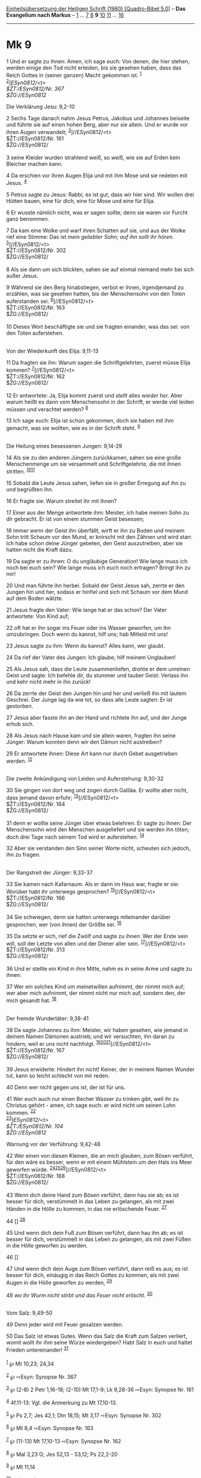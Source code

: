 :PROPERTIES:
:ID:       be9430fd-7785-4ef8-8174-d7e434773b05
:END:
<<navbar>>
[[../index.html][Einheitsübersetzung der Heiligen Schrift (1980)
[Quadro-Bibel 5.0]]] -- *Das Evangelium nach Markus* --
[[file:Mk_1.html][1]] ... [[file:Mk_7.html][7]] [[file:Mk_8.html][8]]
*9* [[file:Mk_10.html][10]] [[file:Mk_11.html][11]] ...
[[file:Mk_16.html][16]]

--------------

* Mk 9
  :PROPERTIES:
  :CUSTOM_ID: mk-9
  :END:

<<verses>>

<<v1>>
1 Und er sagte zu ihnen: Amen, ich sage euch: Von denen, die hier
stehen, werden einige den Tod nicht erleiden, bis sie gesehen haben,
dass das Reich Gottes in (seiner ganzen) Macht gekommen ist.
^{[[#fn1][1]]}\\
^{[[#fn2][2]]}]//ESyn0812/<t>\\
$ŽT://ESyn0812/Nr. 367\\
$ŽG://ESyn0812/

<<v2>>
**** Die Verklärung Jesu: 9,2-10
     :PROPERTIES:
     :CUSTOM_ID: die-verklärung-jesu-92-10
     :END:
2 Sechs Tage danach nahm Jesus Petrus, Jakobus und Johannes beiseite und
führte sie auf einen hohen Berg, aber nur sie allein. Und er wurde vor
ihren Augen verwandelt; ^{[[#fn3][3]]}]//ESyn0812/<t>\\
$ŽT://ESyn0812/Nr. 161\\
$ŽG://ESyn0812/\\
\\

<<v3>>
3 seine Kleider wurden strahlend weiß, so weiß, wie sie auf Erden kein
Bleicher machen kann.

<<v4>>
4 Da erschien vor ihren Augen Elija und mit ihm Mose und sie redeten mit
Jesus. ^{[[#fn4][4]]}

<<v5>>
5 Petrus sagte zu Jesus: Rabbi, es ist gut, dass wir hier sind. Wir
wollen drei Hütten bauen, eine für dich, eine für Mose und eine für
Elija.

<<v6>>
6 Er wusste nämlich nicht, was er sagen sollte; denn sie waren vor
Furcht ganz benommen.

<<v7>>
7 Da kam eine Wolke und warf ihren Schatten auf sie, und aus der Wolke
rief eine Stimme: Das ist /mein geliebter Sohn; auf ihn sollt ihr
hören./ ^{[[#fn5][5]]}]//ESyn0812/<t>\\
$ŽT://ESyn0812/Nr. 302\\
$ŽG://ESyn0812/\\
\\

<<v8>>
8 Als sie dann um sich blickten, sahen sie auf einmal niemand mehr bei
sich außer Jesus.

<<v9>>
9 Während sie den Berg hinabstiegen, verbot er ihnen, irgendjemand zu
erzählen, was sie gesehen hatten, bis der Menschensohn von den Toten
auferstanden sei. ^{[[#fn6][6]]}]//ESyn0812/<t>\\
$ŽT://ESyn0812/Nr. 163\\
$ŽG://ESyn0812/\\
\\

<<v10>>
10 Dieses Wort beschäftigte sie und sie fragten einander, was das sei:
von den Toten auferstehen.\\
\\

<<v11>>
**** Von der Wiederkunft des Elija: 9,11-13
     :PROPERTIES:
     :CUSTOM_ID: von-der-wiederkunft-des-elija-911-13
     :END:
11 Da fragten sie ihn: Warum sagen die Schriftgelehrten, zuerst müsse
Elija kommen? ^{[[#fn7][7]]}]//ESyn0812/<t>\\
$ŽT://ESyn0812/Nr. 162\\
$ŽG://ESyn0812/\\
\\

<<v12>>
12 Er antwortete: Ja, Elija kommt zuerst und /stellt/ alles /wieder
her./ Aber warum heißt es dann vom Menschensohn in der Schrift, er werde
viel leiden müssen und verachtet werden? ^{[[#fn8][8]]}

<<v13>>
13 Ich sage euch: Elija ist schon gekommen, doch sie haben mit ihm
gemacht, was sie wollten, wie es in der Schrift steht. ^{[[#fn9][9]]}\\
\\

<<v14>>
**** Die Heilung eines besessenen Jungen: 9,14-29
     :PROPERTIES:
     :CUSTOM_ID: die-heilung-eines-besessenen-jungen-914-29
     :END:
14 Als sie zu den anderen Jüngern zurückkamen, sahen sie eine große
Menschenmenge um sie versammelt und Schriftgelehrte, die mit ihnen
stritten. ^{[[#fn10][10]][[#fn11][11]]}

<<v15>>
15 Sobald die Leute Jesus sahen, liefen sie in großer Erregung auf ihn
zu und begrüßten ihn.

<<v16>>
16 Er fragte sie: Warum streitet ihr mit ihnen?

<<v17>>
17 Einer aus der Menge antwortete ihm: Meister, ich habe meinen Sohn zu
dir gebracht. Er ist von einem stummen Geist besessen;

<<v18>>
18 immer wenn der Geist ihn überfällt, wirft er ihn zu Boden und meinem
Sohn tritt Schaum vor den Mund, er knirscht mit den Zähnen und wird
starr. Ich habe schon deine Jünger gebeten, den Geist auszutreiben, aber
sie hatten nicht die Kraft dazu.

<<v19>>
19 Da sagte er zu ihnen: O du ungläubige Generation! Wie lange muss ich
noch bei euch sein? Wie lange muss ich euch noch ertragen? Bringt ihn zu
mir!

<<v20>>
20 Und man führte ihn herbei. Sobald der Geist Jesus sah, zerrte er den
Jungen hin und her, sodass er hinfiel und sich mit Schaum vor dem Mund
auf dem Boden wälzte.

<<v21>>
21 Jesus fragte den Vater: Wie lange hat er das schon? Der Vater
antwortete: Von Kind auf;

<<v22>>
22 oft hat er ihn sogar ins Feuer oder ins Wasser geworfen, um ihn
umzubringen. Doch wenn du kannst, hilf uns; hab Mitleid mit uns!

<<v23>>
23 Jesus sagte zu ihm: Wenn du kannst? Alles kann, wer glaubt.

<<v24>>
24 Da rief der Vater des Jungen: Ich glaube; hilf meinem Unglauben!

<<v25>>
25 Als Jesus sah, dass die Leute zusammenliefen, drohte er dem unreinen
Geist und sagte: Ich befehle dir, du stummer und tauber Geist: Verlass
ihn und kehr nicht mehr in ihn zurück!

<<v26>>
26 Da zerrte der Geist den Jungen hin und her und verließ ihn mit lautem
Geschrei. Der Junge lag da wie tot, so dass alle Leute sagten: Er ist
gestorben.

<<v27>>
27 Jesus aber fasste ihn an der Hand und richtete ihn auf, und der Junge
erhob sich.

<<v28>>
28 Als Jesus nach Hause kam und sie allein waren, fragten ihn seine
Jünger: Warum konnten denn wir den Dämon nicht austreiben?

<<v29>>
29 Er antwortete ihnen: Diese Art kann nur durch Gebet ausgetrieben
werden. ^{[[#fn12][12]]}\\
\\

<<v30>>
**** Die zweite Ankündigung von Leiden und Auferstehung: 9,30-32
     :PROPERTIES:
     :CUSTOM_ID: die-zweite-ankündigung-von-leiden-und-auferstehung-930-32
     :END:
30 Sie gingen von dort weg und zogen durch Galiläa. Er wollte aber
nicht, dass jemand davon erfuhr; ^{[[#fn13][13]]}]//ESyn0812/<t>\\
$ŽT://ESyn0812/Nr. 164\\
$ŽG://ESyn0812/\\
\\

<<v31>>
31 denn er wollte seine Jünger über etwas belehren. Er sagte zu ihnen:
Der Menschensohn wird den Menschen ausgeliefert und sie werden ihn
töten; doch drei Tage nach seinem Tod wird er auferstehen.
^{[[#fn14][14]]}

<<v32>>
32 Aber sie verstanden den Sinn seiner Worte nicht, scheuten sich
jedoch, ihn zu fragen.\\
\\

<<v33>>
**** Der Rangstreit der Jünger: 9,33-37
     :PROPERTIES:
     :CUSTOM_ID: der-rangstreit-der-jünger-933-37
     :END:
33 Sie kamen nach Kafarnaum. Als er dann im Haus war, fragte er sie:
Worüber habt ihr unterwegs gesprochen? ^{[[#fn15][15]]}]//ESyn0812/<t>\\
$ŽT://ESyn0812/Nr. 166\\
$ŽG://ESyn0812/\\
\\

<<v34>>
34 Sie schwiegen, denn sie hatten unterwegs miteinander darüber
gesprochen, wer (von ihnen) der Größte sei. ^{[[#fn16][16]]}

<<v35>>
35 Da setzte er sich, rief die Zwölf und sagte zu ihnen: Wer der Erste
sein will, soll der Letzte von allen und der Diener aller sein.
^{[[#fn17][17]]}]//ESyn0812/<t>\\
$ŽT://ESyn0812/Nr. 313\\
$ŽG://ESyn0812/\\
\\

<<v36>>
36 Und er stellte ein Kind in ihre Mitte, nahm es in seine Arme und
sagte zu ihnen:

<<v37>>
37 Wer ein solches Kind um meinetwillen aufnimmt, der nimmt mich auf;
wer aber mich aufnimmt, der nimmt nicht nur mich auf, sondern den, der
mich gesandt hat. ^{[[#fn18][18]]}\\
\\

<<v38>>
**** Der fremde Wundertäter: 9,38-41
     :PROPERTIES:
     :CUSTOM_ID: der-fremde-wundertäter-938-41
     :END:
38 Da sagte Johannes zu ihm: Meister, wir haben gesehen, wie jemand in
deinem Namen Dämonen austrieb; und wir versuchten, ihn daran zu hindern,
weil er uns nicht nachfolgt.
^{[[#fn19][19]][[#fn20][20]][[#fn21][21]]}]//ESyn0812/<t>\\
$ŽT://ESyn0812/Nr. 167\\
$ŽG://ESyn0812/\\
\\

<<v39>>
39 Jesus erwiderte: Hindert ihn nicht! Keiner, der in meinem Namen
Wunder tut, kann so leicht schlecht von mir reden.

<<v40>>
40 Denn wer nicht gegen uns ist, der ist für uns.

<<v41>>
41 Wer euch auch nur einen Becher Wasser zu trinken gibt, weil ihr zu
Christus gehört - amen, ich sage euch: er wird nicht um seinen Lohn
kommen. ^{[[#fn22][22]]}\\
^{[[#fn23][23]]}]//ESyn0812/<t>\\
$ŽT://ESyn0812/Nr. 104\\
$ŽG://ESyn0812/

<<v42>>
**** Warnung vor der Verführung: 9,42-48
     :PROPERTIES:
     :CUSTOM_ID: warnung-vor-der-verführung-942-48
     :END:
42 Wer einen von diesen Kleinen, die an mich glauben, zum Bösen
verführt, für den wäre es besser, wenn er mit einem Mühlstein um den
Hals ins Meer geworfen würde.
^{[[#fn24][24]][[#fn25][25]][[#fn26][26]]}]//ESyn0812/<t>\\
$ŽT://ESyn0812/Nr. 168\\
$ŽG://ESyn0812/\\
\\

<<v43>>
43 Wenn dich deine Hand zum Bösen verführt, dann hau sie ab; es ist
besser für dich, verstümmelt in das Leben zu gelangen, als mit zwei
Händen in die Hölle zu kommen, in das nie erlöschende Feuer.
^{[[#fn27][27]]}

<<v44>>
44 [] ^{[[#fn28][28]]}

<<v45>>
45 Und wenn dich dein Fuß zum Bösen verführt, dann hau ihn ab; es ist
besser für dich, verstümmelt in das Leben zu gelangen, als mit zwei
Füßen in die Hölle geworfen zu werden.

<<v46>>
46 []

<<v47>>
47 Und wenn dich dein Auge zum Bösen verführt, dann reiß es aus; es ist
besser für dich, einäugig in das Reich Gottes zu kommen, als mit zwei
Augen in die Hölle geworfen zu werden, ^{[[#fn29][29]]}

<<v48>>
48 /wo ihr Wurm nicht stirbt und das Feuer nicht erlischt./
^{[[#fn30][30]]}\\
\\

<<v49>>
**** Vom Salz: 9,49-50
     :PROPERTIES:
     :CUSTOM_ID: vom-salz-949-50
     :END:
49 Denn jeder wird mit Feuer gesalzen werden.

<<v50>>
50 Das Salz ist etwas Gutes. Wenn das Salz die Kraft zum Salzen
verliert, womit wollt ihr ihm seine Würze wiedergeben? Habt Salz in euch
und haltet Frieden untereinander! ^{[[#fn31][31]]}\\
\\

^{[[#fnm1][1]]} ℘ Mt 10,23; 24,34

^{[[#fnm2][2]]} ℘ ⇨Esyn: Synopse Nr. 367

^{[[#fnm3][3]]} ℘ (2-8) 2 Petr 1,16-18; (2-10) Mt 17,1-9; Lk 9,28-36
⇨Esyn: Synopse Nr. 161

^{[[#fnm4][4]]} 4f.11-13: Vgl. die Anmerkung zu Mt 17,10-13.

^{[[#fnm5][5]]} ℘ Ps 2,7; Jes 42,1; Dtn 18,15; Mt 3,17 ⇨Esyn: Synopse
Nr. 302

^{[[#fnm6][6]]} ℘ Mt 8,4 ⇨Esyn: Synopse Nr. 163

^{[[#fnm7][7]]} ℘ (11-13) Mt 17,10-13 ⇨Esyn: Synopse Nr. 162

^{[[#fnm8][8]]} ℘ Mal 3,23 G; Jes 52,13 - 53,12; Ps 22,2-20

^{[[#fnm9][9]]} ℘ Mt 11,14

^{[[#fnm10][10]]} ℘ (14-29) Mt 17,14-21; Lk 9,37-42

^{[[#fnm11][11]]} Einige Textzeugen haben: Als er . . . zurückkam, sah
er.

^{[[#fnm12][12]]} Einige Textzeugen fügen nach «Gebet» hinzu: und
Fasten.

^{[[#fnm13][13]]} ℘ Lk 17,11; (30-32) Mt 17,22f; Lk 9,43b-45 ⇨Esyn:
Synopse Nr. 164

^{[[#fnm14][14]]} ℘ 8,31; 10,33

^{[[#fnm15][15]]} ℘ (33-37) Mt 18,1-5; Lk 9,46-48 ⇨Esyn: Synopse Nr. 166

^{[[#fnm16][16]]} ℘ Lk 22,24-26

^{[[#fnm17][17]]} ℘ 10,43; Mt 20,26f; Lk 22,26 ⇨Esyn: Synopse Nr. 313

^{[[#fnm18][18]]} um meinetwillen, wörtlich: aufgrund meines Namens.

^{[[#fnm19][19]]} ℘ (38-40) Lk 9,49f

^{[[#fnm20][20]]} Manche Textzeugen fügen nach «jemand» hinzu: der uns
nicht nachfolgt.

^{[[#fnm21][21]]} ℘ ⇨Esyn: Synopse Nr. 167

^{[[#fnm22][22]]} ℘ Mt 10,42

^{[[#fnm23][23]]} ℘ ⇨Esyn: Synopse Nr. 104

^{[[#fnm24][24]]} ℘ (42-48) Mt 18,6-9; Lk 17,1f

^{[[#fnm25][25]]} 42-48: Vgl. die Anmerkung zu Mt 18,6 und 18,8f. «an
mich» fehlt bei manchen alten Textzeugen.

^{[[#fnm26][26]]} ℘ ⇨Esyn: Synopse Nr. 168

^{[[#fnm27][27]]} ℘ Mt 5,30

^{[[#fnm28][28]]} 44.46: Spätere Textzeugen fügen entsprechend 9,48 hier
ein: wo ihr Wurm nicht stirbt und das Feuer nicht erlischt.

^{[[#fnm29][29]]} ℘ Mt 5,29

^{[[#fnm30][30]]} ℘ Jes 66,24

^{[[#fnm31][31]]} ℘ Mt 5,13; Lk 14,34f
